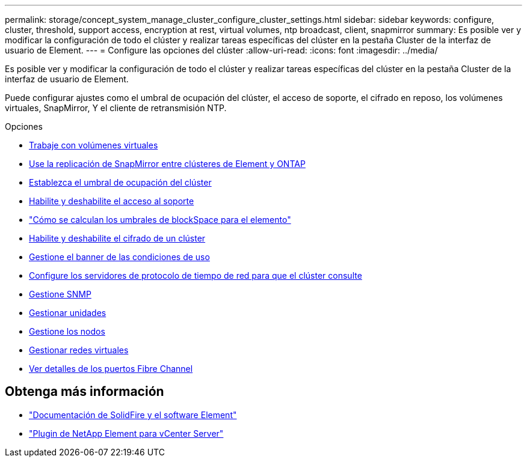 ---
permalink: storage/concept_system_manage_cluster_configure_cluster_settings.html 
sidebar: sidebar 
keywords: configure, cluster, threshold, support access, encryption at rest, virtual volumes, ntp broadcast, client, snapmirror 
summary: Es posible ver y modificar la configuración de todo el clúster y realizar tareas específicas del clúster en la pestaña Cluster de la interfaz de usuario de Element. 
---
= Configure las opciones del clúster
:allow-uri-read: 
:icons: font
:imagesdir: ../media/


[role="lead"]
Es posible ver y modificar la configuración de todo el clúster y realizar tareas específicas del clúster en la pestaña Cluster de la interfaz de usuario de Element.

Puede configurar ajustes como el umbral de ocupación del clúster, el acceso de soporte, el cifrado en reposo, los volúmenes virtuales, SnapMirror, Y el cliente de retransmisión NTP.

.Opciones
* xref:concept_data_manage_vvol_work_virtual_volumes.adoc[Trabaje con volúmenes virtuales]
* xref:task_snapmirror_use_replication_between_element_and_ontap_clusters.adoc[Use la replicación de SnapMirror entre clústeres de Element y ONTAP]
* xref:task_system_manage_cluster_set_the_cluster_full_threshold.adoc[Establezca el umbral de ocupación del clúster]
* xref:task_system_manage_cluster_enable_and_disable_support_access.adoc[Habilite y deshabilite el acceso al soporte]
* https://kb.netapp.com/Advice_and_Troubleshooting/Flash_Storage/SF_Series/How_are_the_blockSpace_thresholds_calculated_for_Element["Cómo se calculan los umbrales de blockSpace para el elemento"]
* xref:task_system_manage_cluster_enable_and_disable_encryption_for_a_cluster.adoc[Habilite y deshabilite el cifrado de un clúster]
* xref:concept_system_manage_cluster_terms_manage_the_terms_of_use_banner.adoc[Gestione el banner de las condiciones de uso]
* xref:task_system_manage_cluster_ntp_configure.adoc[Configure los servidores de protocolo de tiempo de red para que el clúster consulte]
* xref:concept_system_manage_snmp_manage_snmp.adoc[Gestione SNMP]
* xref:concept_system_manage_drives_managing_drives.adoc[Gestionar unidades]
* xref:concept_system_manage_nodes_manage_nodes.adoc[Gestione los nodos]
* xref:concept_system_manage_virtual_manage_virtual_networks.adoc[Gestionar redes virtuales]
* xref:task_system_manage_fc_view_fibre_channel_ports_details.adoc[Ver detalles de los puertos Fibre Channel]




== Obtenga más información

* https://docs.netapp.com/us-en/element-software/index.html["Documentación de SolidFire y el software Element"]
* https://docs.netapp.com/us-en/vcp/index.html["Plugin de NetApp Element para vCenter Server"^]


